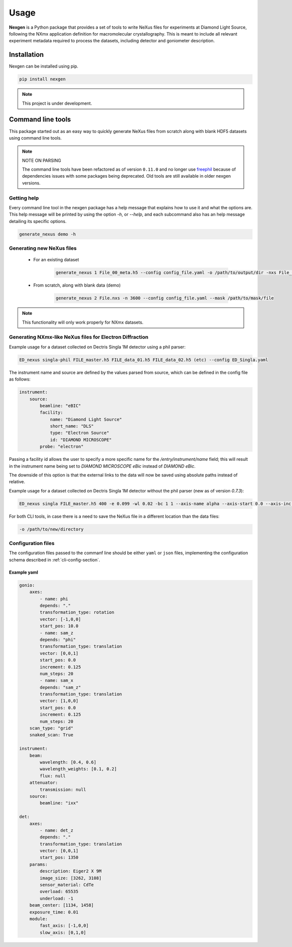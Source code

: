 =====
Usage
=====

**Nexgen** is a Python package that provides a set of tools to write NeXus files for experiments at Diamond Light Source, following
the NXmx application definition for macromolecular crystallography. This is meant to include all relevant experiment metadata
required to process the datasets, including detector and goniometer description.

Installation
------------

Nexgen can be installed using pip.

.. code-block:: console

    pip install nexgen


.. note::
    This project is under development.


Command line tools
------------------

This package started out as an easy way to quickly generate NeXus files from scratch along with blank HDF5 datasets using command line tools.


.. note::
    NOTE ON PARSING

    The command line tools have been refactored as of version ``0.11.0`` and no longer use `freephil <https://freephil.readthedocs.io/en/latest/>`_ 
    because of dependencies issues with some packages being deprecated. Old tools are still available 
    in older nexgen versions.


Getting help
============

Every command line tool in the nexgen package has a help message that explains how to use it and what the options are.
This help message will be printed by using the option `-h`, or `--help`, and each subcommand also has an help message detailing its specific options.

.. code-block:: console

    generate_nexus demo -h



Generating new NeXus files
==========================

 - For an existing dataset

    .. code-block:: console

        generate_nexus 1 File_00_meta.h5 --config config_file.yaml -o /path/to/output/dir -nxs File_01.nxs

 - From scratch, along with blank data (demo)

    .. code-block:: console

        generate_nexus 2 File.nxs -n 3600 --config config_file.yaml --mask /path/to/mask/file


.. note::
    This functionality will only work properly for NXmx datasets.



Generating NXmx-like NeXus files for Electron Diffraction
=========================================================

Example usage for a dataset collected on Dectris Singla 1M detector using a phil parser:

.. code-block:: console

    ED_nexus singla-phil FILE_master.h5 FILE_data_01.h5 FILE_data_02.h5 (etc) --config ED_Singla.yaml 


The instrument name and source are defined by the values parsed from source, which can be defined in the config file as follows:

.. code-block:: yaml

    instrument:
        source:
            beamline: "eBIC"
            facility:
                name: "Diamond Light Source"
                short_name: "DLS"
                type: "Electron Source"
                id: "DIAMOND MICROSCOPE"
            probe: "electron"


Passing a facility id allows the user to specify a more specific name for the `/entry/instrument/name` field; 
this will result in the instrument name being set to `DIAMOND MICROSCOPE eBic` instead of `DIAMOND eBic`.


The downside of this option is that the external links to the data will now be saved using absolute paths instead of relative.


Example usage for a dataset collected on Dectris Singla 1M detector without the phil parser (new as of version `0.7.3`):

.. code-block:: console

    ED_nexus singla FILE_master.h5 400 -e 0.099 -wl 0.02 -bc 1 1 --axis-name alpha --axis-start 0.0 --axis-inc 0.11


For both CLI tools, in case there is a need to save the NeXus file in a different location than the data files:

.. code-block:: console

    -o /path/to/new/directory



Configuration files
===================

The configuration files passed to the commanf line should be either ``yaml`` or ``json`` files,
implementing the configuration schema described in :ref:`cli-config-section`.


Example yaml
************

.. code-block:: yaml

    gonio:
        axes:
            - name: phi
            depends: "."
            transformation_type: rotation
            vector: [-1,0,0]
            start_pos: 10.0
            - name: sam_z
            depends: "phi"
            transformation_type: translation
            vector: [0,0,1]
            start_pos: 0.0
            increment: 0.125
            num_steps: 20
            - name: sam_x
            depends: "sam_z"
            transformation_type: translation
            vector: [1,0,0]
            start_pos: 0.0
            increment: 0.125
            num_steps: 20
        scan_type: "grid"
        snaked_scan: True

    instrument:
        beam:
            wavelength: [0.4, 0.6]
            wavelength_weights: [0.1, 0.2]
            flux: null
        attenuator:
            transmission: null
        source:
            beamline: "ixx"

    det:
        axes:
            - name: det_z
            depends: "."
            transformation_type: translation
            vector: [0,0,1]
            start_pos: 1350
        params:
            description: Eiger2 X 9M
            image_size: [3262, 3108]
            sensor_material: CdTe
            overload: 65535
            underload: -1
        beam_center: [1134, 1458]
        exposure_time: 0.01
        module:
            fast_axis: [-1,0,0]
            slow_axis: [0,1,0]

